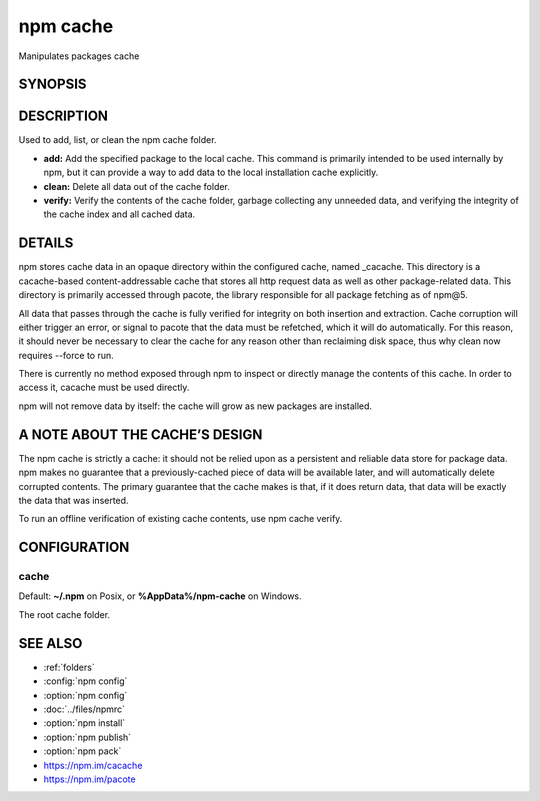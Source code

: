 npm cache
============================================================================================

Manipulates packages cache

SYNOPSIS
-------------------
.. program:: npm

.. option:: cache

   .. code-block::

      npm cache add <tarball file>
      npm cache add <folder>
      npm cache add <tarball url>
      npm cache add <name>@<version>

      npm cache clean [<path>]

   aliases: npm cache clear, npm cache rm

   .. code-block::

      npm cache verify

DESCRIPTION
-------------------

Used to add, list, or clean the npm cache folder.

- **add:** Add the specified package to the local cache. This command is primarily intended to be used internally by npm, but it can provide a way to add data to the local installation cache explicitly.
- **clean:** Delete all data out of the cache folder.
- **verify:** Verify the contents of the cache folder, garbage collecting any unneeded data, and verifying the integrity of the cache index and all cached data.

DETAILS
-------------------

npm stores cache data in an opaque directory within the configured cache, named _cacache. This directory is a cacache-based content-addressable cache that stores all http request data as well as other package-related data. This directory is primarily accessed through pacote, the library responsible for all package fetching as of npm@5.

All data that passes through the cache is fully verified for integrity on both insertion and extraction. Cache corruption will either trigger an error, or signal to pacote that the data must be refetched, which it will do automatically. For this reason, it should never be necessary to clear the cache for any reason other than reclaiming disk space, thus why clean now requires --force to run.

There is currently no method exposed through npm to inspect or directly manage the contents of this cache. In order to access it, cacache must be used directly.

npm will not remove data by itself: the cache will grow as new packages are installed.

A NOTE ABOUT THE CACHE’S DESIGN
-----------------------------------------

The npm cache is strictly a cache: it should not be relied upon as a persistent and reliable data store for package data. npm makes no guarantee that a previously-cached piece of data will be available later, and will automatically delete corrupted contents. The primary guarantee that the cache makes is that, if it does return data, that data will be exactly the data that was inserted.

To run an offline verification of existing cache contents, use npm cache verify.

CONFIGURATION
-------------------

cache
~~~~~~~~~~~~

Default: **~/.npm** on Posix, or **%AppData%/npm-cache** on Windows.

The root cache folder.

SEE ALSO
-------------------

- :ref:`folders`
- :config:`npm config`
- :option:`npm config`
- :doc:`../files/npmrc`
- :option:`npm install`
- :option:`npm publish`
- :option:`npm pack`
- https://npm.im/cacache
- https://npm.im/pacote
